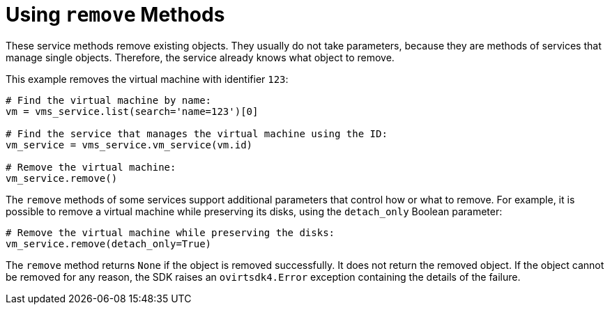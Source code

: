 :_content-type: PROCEDURE
[id="Using_remove_methods"]
= Using `remove` Methods

These service methods remove existing objects. They usually do not take parameters, because they are methods of services that manage single objects. Therefore, the service already knows what object to remove.

This example removes the virtual machine with identifier `123`:

[source, Python]
----
# Find the virtual machine by name:
vm = vms_service.list(search='name=123')[0]

# Find the service that manages the virtual machine using the ID:
vm_service = vms_service.vm_service(vm.id)

# Remove the virtual machine:
vm_service.remove()
----

The `remove` methods of some services support additional parameters that control how or what to remove. For example, it is possible to remove a virtual machine while preserving its disks, using the `detach_only` Boolean parameter:

[source, Python]
----
# Remove the virtual machine while preserving the disks:
vm_service.remove(detach_only=True)
----

The `remove` method returns `None` if the object is removed successfully. It does not return the removed object. If the object cannot be removed for any reason, the SDK raises an `ovirtsdk4.Error` exception containing the details of the failure.
